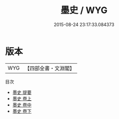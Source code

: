 #+TITLE: 墨史 / WYG
#+DATE: 2015-08-24 23:17:33.084373
* 版本
 |       WYG|【四部全書・文淵閣】|
目次
 - [[file:KR3i0012_000.txt::000-1a][墨史 提要]]
 - [[file:KR3i0012_001.txt::001-1a][墨史 卷上]]
 - [[file:KR3i0012_002.txt::002-1a][墨史 卷中]]
 - [[file:KR3i0012_003.txt::003-1a][墨史 卷下]]

